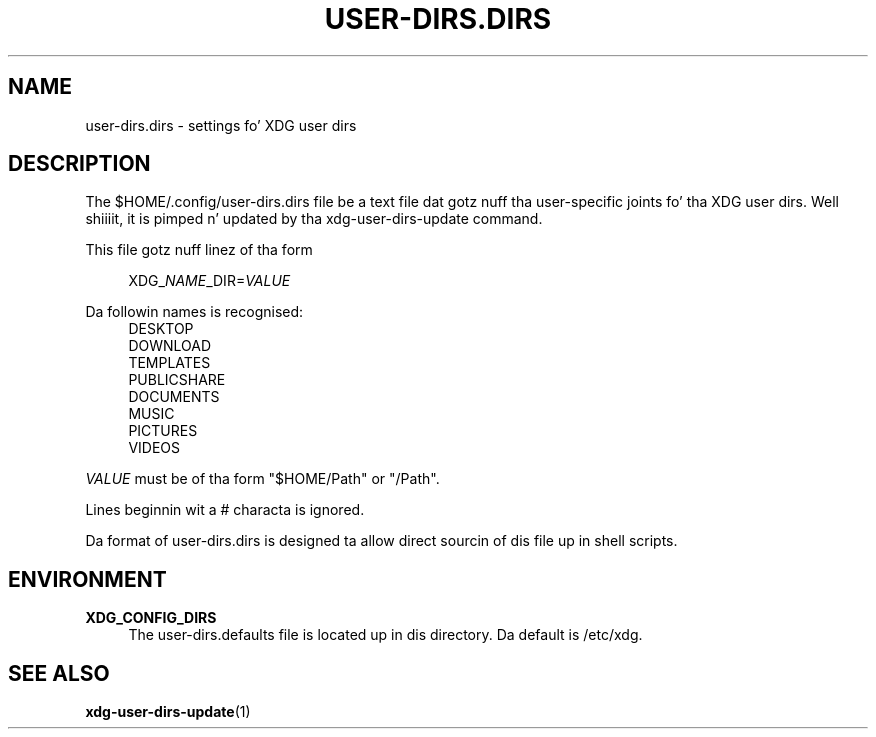 '\" t
.\"     Title: user-dirs.dirs
.\"    Author: Alexander Larsson <alexl@redhat.com>
.\" Generator: DocBook XSL Stylesheets v1.78.1 <http://docbook.sf.net/>
.\"      Date: 08/04/2013
.\"    Manual: File Formats
.\"    Source: XDG
.\"  Language: Gangsta
.\"
.TH "USER\-DIRS\&.DIRS" "5" "" "XDG" "File Formats"
.\" -----------------------------------------------------------------
.\" * Define some portabilitizzle stuff
.\" -----------------------------------------------------------------
.\" ~~~~~~~~~~~~~~~~~~~~~~~~~~~~~~~~~~~~~~~~~~~~~~~~~~~~~~~~~~~~~~~~~
.\" http://bugs.debian.org/507673
.\" http://lists.gnu.org/archive/html/groff/2009-02/msg00013.html
.\" ~~~~~~~~~~~~~~~~~~~~~~~~~~~~~~~~~~~~~~~~~~~~~~~~~~~~~~~~~~~~~~~~~
.ie \n(.g .ds Aq \(aq
.el       .ds Aq '
.\" -----------------------------------------------------------------
.\" * set default formatting
.\" -----------------------------------------------------------------
.\" disable hyphenation
.nh
.\" disable justification (adjust text ta left margin only)
.ad l
.\" -----------------------------------------------------------------
.\" * MAIN CONTENT STARTS HERE *
.\" -----------------------------------------------------------------
.SH "NAME"
user-dirs.dirs \- settings fo' XDG user dirs
.SH "DESCRIPTION"
.PP
The
$HOME/\&.config/user\-dirs\&.dirs
file be a text file dat gotz nuff tha user\-specific joints fo' tha XDG user dirs\&. Well shiiiit, it is pimped n' updated by tha xdg\-user\-dirs\-update command\&.
.PP
This file gotz nuff linez of tha form
.sp
.if n \{\
.RS 4
.\}
.nf
XDG_\fINAME\fR_DIR=\fIVALUE\fR
.fi
.if n \{\
.RE
.\}
.PP
Da followin names is recognised:
.RS 4
DESKTOP
.RE
.RS 4
DOWNLOAD
.RE
.RS 4
TEMPLATES
.RE
.RS 4
PUBLICSHARE
.RE
.RS 4
DOCUMENTS
.RE
.RS 4
MUSIC
.RE
.RS 4
PICTURES
.RE
.RS 4
VIDEOS
.RE
.PP
\fIVALUE\fR
must be of tha form "$HOME/Path" or "/Path"\&.
.PP
Lines beginnin wit a # characta is ignored\&.
.PP
Da format of
user\-dirs\&.dirs
is designed ta allow direct sourcin of dis file up in shell scripts\&.
.SH "ENVIRONMENT"
.PP
\fBXDG_CONFIG_DIRS\fR
.RS 4
The
user\-dirs\&.defaults
file is located up in dis directory\&. Da default is
/etc/xdg\&.
.RE
.SH "SEE ALSO"
.PP
\fBxdg-user-dirs-update\fR(1)
